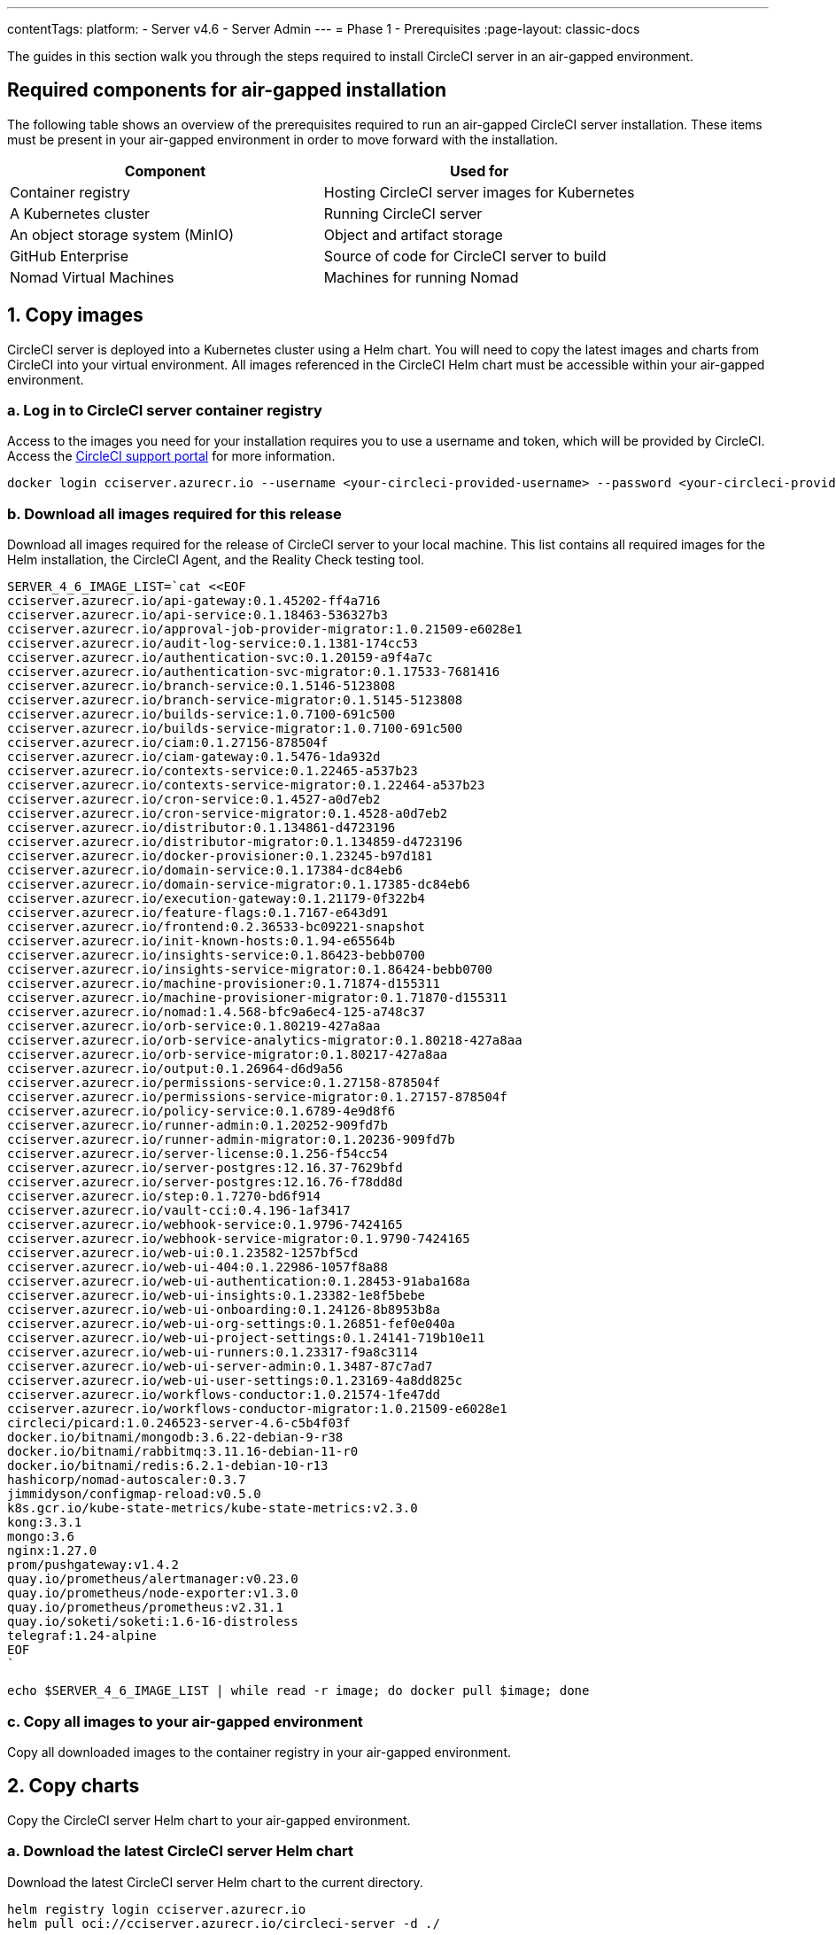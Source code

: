 ---
contentTags:
  platform:
    - Server v4.6
    - Server Admin
---
= Phase 1 - Prerequisites
:page-layout: classic-docs

:experimental:
:page-description: A guide to installing CircleCI server v4.6 in an air-gapped environment. Requirements, images and Helm charts.
:icons: font
:toc: macro
:toc-title:

The guides in this section walk you through the steps required to install CircleCI server in an air-gapped environment.

[#required-components]
== Required components for air-gapped installation
The following table shows an overview of the prerequisites required to run an air-gapped CircleCI server installation. These items must be present in your air-gapped environment in order to move forward with the installation.

[.table.table-striped]
[cols=2*, options="header", stripes=even]
|===
| Component
| Used for

| Container registry
| Hosting CircleCI server images for Kubernetes

| A Kubernetes cluster
| Running CircleCI server

| An object storage system (MinIO)
| Object and artifact storage

| GitHub Enterprise
| Source of code for CircleCI server to build

| Nomad Virtual Machines
| Machines for running Nomad

|===

[#copy-images]
== 1. Copy images

CircleCI server is deployed into a Kubernetes cluster using a Helm chart. You will need to copy the latest images and charts from CircleCI into your virtual environment. All images referenced in the CircleCI Helm chart must be accessible within your air-gapped environment.

[#login-to-acr]
=== a. Log in to CircleCI server container registry
Access to the images you need for your installation requires you to use a username and token, which will be provided by CircleCI. Access the link:https://support.circleci.com/[CircleCI support portal] for more information.

[,bash]
----
docker login cciserver.azurecr.io --username <your-circleci-provided-username> --password <your-circleci-provided-token>
----

=== b. Download all images required for this release
Download all images required for the release of CircleCI server to your local machine. This list contains all required images for the Helm installation, the CircleCI Agent, and the Reality Check testing tool.

[,bash]
----
SERVER_4_6_IMAGE_LIST=`cat <<EOF
cciserver.azurecr.io/api-gateway:0.1.45202-ff4a716
cciserver.azurecr.io/api-service:0.1.18463-536327b3
cciserver.azurecr.io/approval-job-provider-migrator:1.0.21509-e6028e1
cciserver.azurecr.io/audit-log-service:0.1.1381-174cc53
cciserver.azurecr.io/authentication-svc:0.1.20159-a9f4a7c
cciserver.azurecr.io/authentication-svc-migrator:0.1.17533-7681416
cciserver.azurecr.io/branch-service:0.1.5146-5123808
cciserver.azurecr.io/branch-service-migrator:0.1.5145-5123808
cciserver.azurecr.io/builds-service:1.0.7100-691c500
cciserver.azurecr.io/builds-service-migrator:1.0.7100-691c500
cciserver.azurecr.io/ciam:0.1.27156-878504f
cciserver.azurecr.io/ciam-gateway:0.1.5476-1da932d
cciserver.azurecr.io/contexts-service:0.1.22465-a537b23
cciserver.azurecr.io/contexts-service-migrator:0.1.22464-a537b23
cciserver.azurecr.io/cron-service:0.1.4527-a0d7eb2
cciserver.azurecr.io/cron-service-migrator:0.1.4528-a0d7eb2
cciserver.azurecr.io/distributor:0.1.134861-d4723196
cciserver.azurecr.io/distributor-migrator:0.1.134859-d4723196
cciserver.azurecr.io/docker-provisioner:0.1.23245-b97d181
cciserver.azurecr.io/domain-service:0.1.17384-dc84eb6
cciserver.azurecr.io/domain-service-migrator:0.1.17385-dc84eb6
cciserver.azurecr.io/execution-gateway:0.1.21179-0f322b4
cciserver.azurecr.io/feature-flags:0.1.7167-e643d91
cciserver.azurecr.io/frontend:0.2.36533-bc09221-snapshot
cciserver.azurecr.io/init-known-hosts:0.1.94-e65564b
cciserver.azurecr.io/insights-service:0.1.86423-bebb0700
cciserver.azurecr.io/insights-service-migrator:0.1.86424-bebb0700
cciserver.azurecr.io/machine-provisioner:0.1.71874-d155311
cciserver.azurecr.io/machine-provisioner-migrator:0.1.71870-d155311
cciserver.azurecr.io/nomad:1.4.568-bfc9a6ec4-125-a748c37
cciserver.azurecr.io/orb-service:0.1.80219-427a8aa
cciserver.azurecr.io/orb-service-analytics-migrator:0.1.80218-427a8aa
cciserver.azurecr.io/orb-service-migrator:0.1.80217-427a8aa
cciserver.azurecr.io/output:0.1.26964-d6d9a56
cciserver.azurecr.io/permissions-service:0.1.27158-878504f
cciserver.azurecr.io/permissions-service-migrator:0.1.27157-878504f
cciserver.azurecr.io/policy-service:0.1.6789-4e9d8f6
cciserver.azurecr.io/runner-admin:0.1.20252-909fd7b
cciserver.azurecr.io/runner-admin-migrator:0.1.20236-909fd7b
cciserver.azurecr.io/server-license:0.1.256-f54cc54
cciserver.azurecr.io/server-postgres:12.16.37-7629bfd
cciserver.azurecr.io/server-postgres:12.16.76-f78dd8d
cciserver.azurecr.io/step:0.1.7270-bd6f914
cciserver.azurecr.io/vault-cci:0.4.196-1af3417
cciserver.azurecr.io/webhook-service:0.1.9796-7424165
cciserver.azurecr.io/webhook-service-migrator:0.1.9790-7424165
cciserver.azurecr.io/web-ui:0.1.23582-1257bf5cd
cciserver.azurecr.io/web-ui-404:0.1.22986-1057f8a88
cciserver.azurecr.io/web-ui-authentication:0.1.28453-91aba168a
cciserver.azurecr.io/web-ui-insights:0.1.23382-1e8f5bebe
cciserver.azurecr.io/web-ui-onboarding:0.1.24126-8b8953b8a
cciserver.azurecr.io/web-ui-org-settings:0.1.26851-fef0e040a
cciserver.azurecr.io/web-ui-project-settings:0.1.24141-719b10e11
cciserver.azurecr.io/web-ui-runners:0.1.23317-f9a8c3114
cciserver.azurecr.io/web-ui-server-admin:0.1.3487-87c7ad7
cciserver.azurecr.io/web-ui-user-settings:0.1.23169-4a8dd825c
cciserver.azurecr.io/workflows-conductor:1.0.21574-1fe47dd
cciserver.azurecr.io/workflows-conductor-migrator:1.0.21509-e6028e1
circleci/picard:1.0.246523-server-4.6-c5b4f03f
docker.io/bitnami/mongodb:3.6.22-debian-9-r38
docker.io/bitnami/rabbitmq:3.11.16-debian-11-r0
docker.io/bitnami/redis:6.2.1-debian-10-r13
hashicorp/nomad-autoscaler:0.3.7
jimmidyson/configmap-reload:v0.5.0
k8s.gcr.io/kube-state-metrics/kube-state-metrics:v2.3.0
kong:3.3.1
mongo:3.6
nginx:1.27.0
prom/pushgateway:v1.4.2
quay.io/prometheus/alertmanager:v0.23.0
quay.io/prometheus/node-exporter:v1.3.0
quay.io/prometheus/prometheus:v2.31.1
quay.io/soketi/soketi:1.6-16-distroless
telegraf:1.24-alpine
EOF
`
----

[source, bash]
----
echo $SERVER_4_6_IMAGE_LIST | while read -r image; do docker pull $image; done
----

[#copy-all-images]
=== c. Copy all images to your air-gapped environment
Copy all downloaded images to the container registry in your air-gapped environment.

[#copy-charts]
== 2. Copy charts
Copy the CircleCI server Helm chart to your air-gapped environment.

[#download-helm-chart]
=== a. Download the latest CircleCI server Helm chart
Download the latest CircleCI server Helm chart to the current directory.

[,bash]
----
helm registry login cciserver.azurecr.io
helm pull oci://cciserver.azurecr.io/circleci-server -d ./
----

[#upload-helm-chart]
=== b. Copy the Helm chart to your air-gapped environment
Copy the downloaded `.tgz` Helm chart to your air-gapped environment.

[#next-steps]
== Next steps

Once the steps on this page are complete, go to the xref:phase-2-configure-object-storage#[Phase 2 - Configure object storage] guide.
